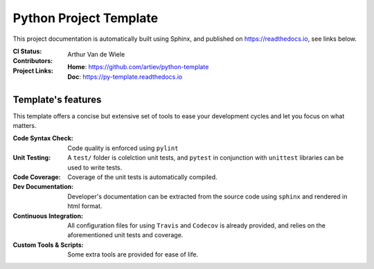 Python Project Template
=======================

This project documentation is automatically built using Sphinx, and published
on https://readthedocs.io, see links below.

:CI Status:
    .. image:: https://travis-ci.org/artiev/python-template.svg?branch=master
        :target: https://travis-ci.org/artiev/python-template
        :alt: Continuous Integration Status
    .. image:: https://codecov.io/gh/artiev/python-template/branch/master/graph/badge.svg
        :target: https://codecov.io/gh/artiev/python-template
        :alt: Code Coverage Status
    .. image:: https://readthedocs.org/projects/py-template/badge/?version=latest
        :target: https://py-template.readthedocs.io/en/latest/?badge=latest
        :alt: Documentation Status
:Contributors:
    Arthur Van de Wiele
:Project Links:
    | **Home**: https://github.com/artiev/python-template
    | **Doc**: https://py-template.readthedocs.io


Template's features
-------------------

This template offers a concise but extensive set of tools to ease your
development cycles and let you focus on what matters.

:Code Syntax Check:
    Code quality is enforced using ``pylint``
:Unit Testing:
    A ``test/`` folder is colelction unit tests, and ``pytest`` in
    conjunction with ``unittest`` libraries can be used to write tests.
:Code Coverage:
    Coverage of the unit tests is automatically compiled.
:Dev Documentation:
    Developer's documentation can be extracted from the source code using
    ``sphinx`` and rendered in html format.
:Continuous Integration:
    All configuration files for using ``Travis`` and ``Codecov`` is already
    provided, and relies on the aforementioned unit tests and coverage.
:Custom Tools & Scripts:
    Some extra tools are provided for ease of life.
